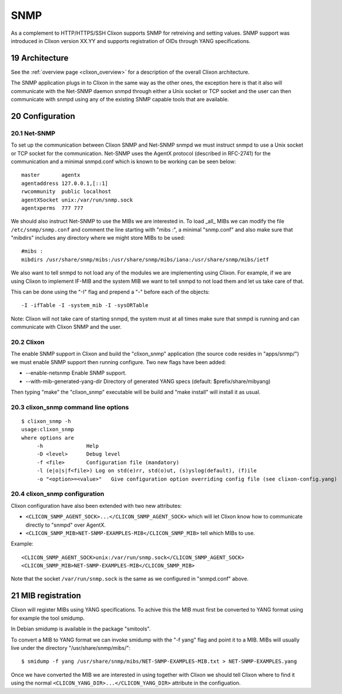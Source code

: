 .. _snmp:
.. sectnum::
   :start: 19
   :depth: 3

**********
SNMP
**********

As a complement to HTTP/HTTPS/SSH Clixon supports SNMP for retreiving
and setting values. SNMP support was introduced in Clixon version
XX.YY and supports registration of OIDs through YANG specifications.

Architecture
============
.. image:: snmp.png
   :width: 100%

See the :ref:`overview page <clixon_overview>` for a description of
the overall Clixon architecture.

The SNMP application plugs in to Clixon in the same way as the other
ones, the exception here is that it also will communicate with the
Net-SNMP daemon snmpd through either a Unix socket or TCP socket and
the user can then communicate with snmpd using any of the existing
SNMP capable tools that are available.

Configuration
=============

Net-SNMP
--------
To set up the communication between Clixon SNMP and Net-SNMP snmpd we
must instruct snmpd to use a Unix socket or TCP socket for the
communication. Net-SNMP uses the AgentX protocol (described in
RFC-2741) for the communication and a minimal snmpd.conf which is
known to be working can be seen below:

::

   master       agentx
   agentaddress 127.0.0.1,[::1]
   rwcommunity  public localhost
   agentXSocket unix:/var/run/snmp.sock
   agentxperms  777 777

We should also instruct Net-SNMP to use the MIBs we are interested
in. To load _all_ MIBs we can modify the file ``/etc/snmp/snmp.conf``
and comment the line starting with "mibs :", a minimal "snmp.conf" and
also make sure that "mibdirs" includes any directory where we might
store MIBs to be used:

::

   #mibs :
   mibdirs /usr/share/snmp/mibs:/usr/share/snmp/mibs/iana:/usr/share/snmp/mibs/ietf

We also want to tell snmpd to not load any of the modules we are implementing
using Clixon. For example, if we are using Clixon to implement IF-MIB and the
system MIB we want to tell snmpd to not load them and let us take care of that.

This can be done using the "-I" flag and prepend a "-" before each of the objects:

::
   
   -I -ifTable -I -system_mib -I -sysORTable

Note: Clixon will not take care of starting snmpd, the system must at
all times make sure that snmpd is running and can communicate with
Clixon SNMP and the user.

Clixon
------

The enable SNMP support in Clixon and build the "clixon_snmp"
application (the source code resides in "apps/snmp/") we must
enable SNMP support then running configure. Two new flags have
been added:

* --enable-netsnmp Enable SNMP support.
* --with-mib-generated-yang-dir Directory of generated YANG specs (default: $prefix/share/mibyang)

Then typing "make" the "clixon_snmp" executable will be build and
"make install" will install it as usual.


clixon_snmp command line options
--------------------------------
::

   $ clixon_snmp -h
   usage:clixon_snmp
   where options are
	-h		Help
	-D <level>	Debug level
	-f <file>	Configuration file (mandatory)
	-l (e|o|s|f<file>) Log on std(e)rr, std(o)ut, (s)yslog(default), (f)ile
	-o "<option>=<value>"	Give configuration option overriding config file (see clixon-config.yang)


clixon_snmp configuration
-------------------------
Clixon configuration have also been extended with two new attributes:

* ``<CLICON_SNMP_AGENT_SOCK>...</CLICON_SNMP_AGENT_SOCK>`` which will let Clixon know how to communicate directly to "snmpd" over AgentX.
* ``<CLICON_SNMP_MIB>NET-SNMP-EXAMPLES-MIB</CLICON_SNMP_MIB>`` tell which MIBs to use.

Example:

::

   <CLICON_SNMP_AGENT_SOCK>unix:/var/run/snmp.sock</CLICON_SNMP_AGENT_SOCK>
   <CLICON_SNMP_MIB>NET-SNMP-EXAMPLES-MIB</CLICON_SNMP_MIB>

Note that the socket ``/var/run/snmp.sock`` is the same as we configured
in "snmpd.conf" above.

MIB registration
================

Clixon will register MIBs using YANG specifications. To achive this
the MIB must first be converted to YANG format using for example the
tool smidump.

In Debian smidump is available in the package "smitools".

To convert a MIB to YANG format we can invoke smidump with the "-f
yang" flag and point it to a MIB. MIBs will usually live under the
directory "/usr/share/snmp/mibs/":

::

   $ smidump -f yang /usr/share/snmp/mibs/NET-SNMP-EXAMPLES-MIB.txt > NET-SNMP-EXAMPLES.yang

Once we have converted the MIB we are interested in using together
with Clixon we should tell Clixon where to find it using the normal
``<CLICON_YANG_DIR>...</CLICON_YANG_DIR>`` attribute in the
configuation.
